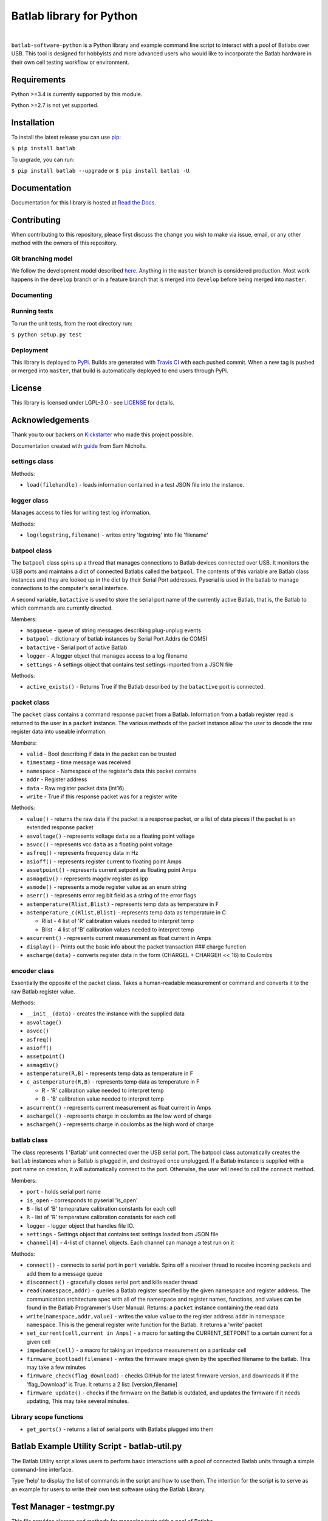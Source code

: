 Batlab library for Python
=========================

.. image:: https://travis-ci.org/Lexcelon/batlab-software-python.svg?branch=master
	   :target: https://travis-ci.org/Lexcelon/batlab-software-python

.. image:: https://badge.fury.io/py/batlab.svg
	   :target: https://badge.fury.io/py/batlab

.. image:: https://readthedocs.org/projects/batlab-software-python/badge/?version=latest
	   :target: http://batlab-software-python.readthedocs.io/en/latest/?badge=latest
	   :alt: Documentation Status

|

``batlab-software-python`` is a Python library and example command line script to interact with a pool of Batlabs over USB. This tool is designed for hobbyists and more advanced users who would like to incorporate the Batlab hardware in their own cell testing workflow or environment.

Requirements
------------

Python >=3.4 is currently supported by this module.

Python >=2.7 is not yet supported.

Installation
------------

To install the latest release you can use `pip <https://pip.pypa.io/en/stable/>`_:

``$ pip install batlab``

To upgrade, you can run:

``$ pip install batlab --upgrade`` or ``$ pip install batlab -U``.

Documentation
-------------

Documentation for this library is hosted at `Read the Docs <https://batlab-software-python.readthedocs.io/en/latest/?badge=latest>`_.

Contributing
------------

When contributing to this repository, please first discuss the change you wish to make via issue, email, or any other method with the owners of this repository.

Git branching model
~~~~~~~~~~~~~~~~~~~

We follow the development model described `here <http://nvie.com/posts/a-successful-git-branching-model/>`_. Anything in the ``master`` branch is considered production. Most work happens in the ``develop`` branch or in a feature branch that is merged into ``develop`` before being merged into ``master``.

Documenting
~~~~~~~~~~~



Running tests
~~~~~~~~~~~~~

To run the unit tests, from the root directory run:

``$ python setup.py test``

Deployment
~~~~~~~~~~

This library is deployed to `PyPi <https://pypi.python.org/pypi/batlab>`_. Builds are generated with `Travis CI <https://travis-ci.org/Lexcelon/batlab-software-python>`_ with each pushed commit. When a new tag is pushed or merged into ``master``, that build is automatically deployed to end users through PyPi.

License
-------

This library is licensed under LGPL-3.0 - see `LICENSE <https://github.com/Lexcelon/batlab-software-python/blob/master/LICENSE>`_ for details.

Acknowledgements
----------------

Thank you to our backers on `Kickstarter <https://www.kickstarter.com/projects/1722018962/batlab-a-battery-testing-system-for-lithium-ion-18>`_ who made this project possible.

Documentation created with `guide <https://samnicholls.net/2016/06/15/how-to-sphinx-readthedocs/>`_ from Sam Nicholls.







settings class
~~~~~~~~~~~~~~

Methods:

* ``load(filehandle)`` - loads information contained in a test JSON file into the instance.

logger class
~~~~~~~~~~~~

Manages access to files for writing test log information.

Methods:

* ``log(logstring,filename)`` - writes entry 'logstring' into file 'filename'

batpool class
~~~~~~~~~~~~~

The ``batpool`` class spins up a thread that manages connections to Batlab devices connected over USB. It monitors the USB ports and maintains a dict of connected Batlabs called the ``batpool``. The contents of this variable are Batlab class instances and they are looked up in the dict by their Serial Port addresses. Pyserial is used in the batlab to manage connections to the computer's serial interface.

A second variable, ``batactive`` is used to store the serial port name of the currently active Batlab, that is, the Batlab to which commands are currently directed.

Members:

* ``msgqueue`` - queue of string messages describing plug-unplug events
* ``batpool`` - dictionary of batlab instances by Serial Port Addrs (ie COM5)
* ``batactive`` - Serial port of active Batlab
* ``logger`` - A logger object that manages access to a log filename
* ``settings`` - A settings object that contains test settings imported from a JSON file

Methods:

* ``active_exists()`` - Returns True if the Batlab described by the ``batactive`` port is connected.

packet class
~~~~~~~~~~~~

The ``packet`` class contains a command response packet from a Batlab. Information from a batlab register read is returned to the user in a ``packet`` instance. The various methods of the packet instance allow the user to decode the raw register data into useable information.

Members:

* ``valid`` - Bool describing if data in the packet can be trusted
* ``timestamp`` - time message was received
* ``namespace`` - Namespace of the register's data this packet contains
* ``addr`` - Register address
* ``data`` - Raw register packet data (int16)
* ``write`` - True if this response packet was for a register write

Methods:

* ``value()`` - returns the raw data if the packet is a response packet, or a list of data pieces if the packet is an extended response packet
* ``asvoltage()`` - represents voltage ``data`` as a floating point voltage
* ``asvcc()`` - represents vcc ``data`` as a floating point voltage
* ``asfreq()`` - represents frequency data in Hz
* ``asioff()`` - represents register current to floating point Amps
* ``assetpoint()`` - represents current setpoint as floating point Amps
* ``asmagdiv()`` - represents magdiv register as Ipp
* ``asmode()`` - represents a mode register value as an enum string
* ``aserr()`` - represents error reg bit field as a string of the error flags
* ``astemperature(Rlist,Blist)`` - represents temp data as temperature in F
* ``astemperature_c(Rlist,Blist)`` - represents temp data as temperature in C
    
  * Rlist - 4 list of 'R' calibration values needed to interpret temp
  * Blist - 4 list of 'B' calibration values needed to interpret temp

* ``ascurrent()`` - represents current measurement as float current in Amps
* ``display()`` - Prints out the basic info about the packet transaction ### charge function
* ``ascharge(data)`` - converts register data in the form (CHARGEL + CHARGEH << 16) to Coulombs

encoder class
~~~~~~~~~~~~~

Essentially the opposite of the packet class. Takes a human-readable measurement or command and converts it to the raw Batlab register value.
  
Methods:

* ``__init__(data)`` - creates the instance with the supplied data
* ``asvoltage()``
* ``asvcc()``
* ``asfreq()``
* ``asioff()``
* ``assetpoint()``
* ``asmagdiv()``
* ``astemperature(R,B)`` - represents temp data as temperature in F
* ``c_astemperature(R,B)`` - represents temp data as temperature in F

  * R - 'R' calibration value needed to interpret temp
  * B - 'B' calibration value needed to interpret temp

* ``ascurrent()`` - represents current measurement as float current in Amps
* ``aschargel()`` - represents charge in coulombs as the low word of charge
* ``aschargeh()`` - represents charge in coulombs as the high word of charge

batlab class
~~~~~~~~~~~~

The class represents 1 'Batlab' unit connected over the USB serial port. The batpool class automatically creates the ``batlab`` instances when a Batlab is plugged in, and destroyed once unplugged. If a Batlab instance is supplied with a port name on creation, it will automatically connect to the port. Otherwise, the user will need to call the ``connect`` method.

Members:

* ``port`` - holds serial port name
* ``is_open`` - corresponds to pyserial 'is\_open'
* ``B`` - list of 'B' temeprature calibration constants for each cell
* ``R`` - list of 'R' temperature calibration constants for each cell
* ``logger`` - logger object that handles file IO.
* ``settings`` - Settings object that contains test settings loaded from JSON file
* ``channel[4]`` - 4-list of ``channel`` objects. Each channel can manage a test run on it

Methods:

* ``connect()`` - connects to serial port in ``port`` variable. Spins off a receiver thread to receive incoming packets and add them to a message queue
* ``disconnect()`` - gracefully closes serial port and kills reader thread
* ``read(namespace,addr)`` - queries a Batlab register specified by the given namespace and register address. The communication architecture spec with all of the namespace and register names, functions, and values can be found in the Batlab Programmer's User Manual. Returns: a ``packet`` instance containing the read data
* ``write(namespace,addr,value)`` - writes the value ``value`` to the register address ``addr`` in namespace ``namespace``. This is the general register write function for the Batlab. It returns a 'write' packet
* ``set_current(cell,current in Amps)`` - a macro for setting the CURRENT\_SETPOINT to a certain current for a given cell
* ``impedance(cell)`` - a macro for taking an impedance measurement on a particular cell
* ``firmware_bootload(filename)`` - writes the firmware image given by the specified filename to the batlab. This may take a few minutes
* ``firmware_check(flag_download)`` - checks GitHub for the latest firmware version, and downloads it if the 'flag\_Download' is True. It returns a 2 list: [version,filename]
* ``firmware_update()`` - checks if the firmware on the Batlab is outdated, and updates the firmware if it needs updating, This may take several minutes.

Library scope functions
~~~~~~~~~~~~~~~~~~~~~~~

* ``get_ports()`` - returns a list of serial ports with Batlabs plugged into them

Batlab Example Utility Script - batlab-util.py
----------------------------------------------

The Batlab Utility script allows users to perform basic interactions with a pool of connected Batlab units through a simple command-line interface.

Type 'help' to display the list of commands in the script and how to use them. The intention for the script is to serve as an example for users to write their own test software using the Batlab Library.

Test Manager - testmgr.py
-------------------------

This file provides classes and methods for managing tests with a pool of Batlabs.

channel class
~~~~~~~~~~~~~

Represents one slot or 'channel' in a Batlab.

Members:

* ``bat`` - the batlab object to which this channel belongs
* ``slot`` - integer value of the slot/channel in the Batlab that this object represents
* ``name`` - name of the cell currently installed in the slot
* ``test_type`` - you can use this to specify a Cycle Test or a simple discharge test
* ``test_state`` - state machine variable for test state
* ``settings`` - settings object containing the test settings

Methods:

* ``is_testing()`` - bool, returns False if the test_state is IDLE
* ``runtime()`` - time since test started.
* ``start_test(cellname,test_type=None,timeout_time=None)`` - initialize the test state machine and start a test on this Batlab channel. First sets the Batlab to the settings in the ``settings`` data member.
* ``log_lvl2(type)`` - logs 'level 2' test data to the log file and resets the voltage and current average and resets the charge counter back to zero.

Note that the test state machine is launched in another thread and continuously runs.
